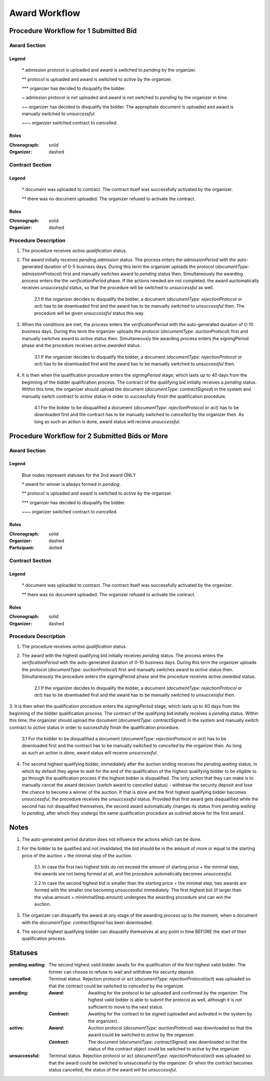 .. _award_workflow: 

##############
Award Workflow
##############

Procedure Workflow for 1 Submitted Bid
======================================

Award Section
-------------

.. graphviz::

    digraph G {
        subgraph cluster_1 {
            node [style=filled, fillcolor=seashell2];
            edge[style=dashed,  arrowhead="vee", label="*"];
            "pending.admission" -> "pending";
            edge[style=dashed,  arrowhead="vee", label="**"];
            "pending" -> "active";
            node [style=filled, fillcolor=white];
            edge[style=solid,  arrowhead="vee", label="~", constraint=false];
            "pending.admission" -> "unsuccessful";
            edge[style=dashed,  arrowhead="vee", label="~~", constraint=false];
            "pending.admission" -> "unsuccessful";
            edge[style=dashed,  arrowhead="vee",  label="***", constraint=false];
            "pending" -> "unsuccessful";
            edge[style=solid,  arrowhead="vee", label="~~~", constraint=false];
            "active" -> "unsuccessful"; 
            label = "Awarding Process";
            color=white
            {rank=same; "pending" "unsuccessful"}
        }
    }
Legend
""""""

 \* admission protocol is uploaded and award is switched to `pending` by the organizer.
 
 \*\* protocol is uploaded and award is switched to `active` by the organizer.

 \*\*\* organizer has decided to disqualify the bidder.

 \~ admission protocol is not uploaded and award is not switched to `pending` by the organizer in time.

 \~\~ organizer has decided to disqualify the bidder. The approptiate document is uploaded and award is manually switched to `unsuccessful`.

 \~\~\~ organizer switched contract to `cancelled`.

Roles
"""""

:Chronograph: solid

:Organizer:  dashed


Contract Section
----------------

.. graphviz::

    digraph G {
        subgraph cluster_1 {
            node [style=filled, fillcolor=seashell2];
            edge[style=dashed,  arrowhead="vee", label="*"];
            "pending" -> "acive";
            label = "Contract Workflow";
            color=white
        }
        edge[style=dashed,  arrowhead="vee",  label="**"];
        "pending" -> "cancelled";
    }

Legend
""""""

 \* document was uploaded to contract. The contract itself was successfully activated by the organizer.

 \*\* there was no document uploaded. The organizer refused to activate the contract.

Roles
"""""

:Chronograph: solid

:Organizer:  dashed

Procedure Description
---------------------

1. The procedure receives `active.qualification` status. 

2. The award initially receives `pending.admission` status. The process enters the `admissionPeriod` with the auto-generated duration of 0-5 business days. During this term the organizer uploads the protocol (`documentType: admissionProtocol`) first and manually switches award to `pending` status then. Simultaneously the awarding process enters the the `verificationPeriod` phase. If the actions needed are not completed, the award auctomatically receives `unsuccessful` status, so that the procedure will be switched to `unsuccessful` as well.

    2.1 If the organizer decides to disqualify the bidder, a document (`documentType: rejectionProtocol` or `act`) has to be downloaded first and the award has to be manually switched to `unsuccessful` then. The procedure will be given `unsuccessful` status this way.

3. When the conditions are met, the process enters the `verificationPeriod` with the auto-generated duration of 0-10 business days. During this term the organizer uploads the protocol (`documentType: auctionProtocol`) first and manually switches award to `active` status then. Simultaneously the awarding process enters the signingPeriod phase and the procedure receives `active.awarded` status.

    3.1 If the organizer decides to disqualify the bidder, a document (`documentType: rejectionProtocol` or `act`) has to be downloaded first and the award has to be manually switched to `unsuccessful` then.

4. It is then when the qualification procedure enters the `signingPeriod` stage, which lasts up to 40 days from the beginning of the bidder qualification process. The contract of the qualifying bid initially receives a `pending` status. Within this time, the organizer should upload the document (`documentType: contractSigned`) in the system and manually switch contract to `active` status in order to successfully finish the qualification procedure. 

    4.1 For the bidder to be disqualified a document (`documentType: rejectionProtocol` or `act`) has to be downloaded first and the contract has to be manually switched to `cancelled` by the organizer then. As long as such an action is done, award status will receive `unsuccessful`.

Procedure Workflow for 2 Submitted Bids or More
================================================

Award Section
-------------

.. graphviz::

    digraph G {
        subgraph cluster_1 {
            node [style=filled, fillcolor=lightblue];
            edge[style=dotted,  arrowhead="vee"];
            "pending.waiting" -> cancelled[label="2nd award only" fontcolor=blue];
            label = "Awarding Process";
            color=white
        }   
        subgraph cluster_2 {
            node [style=filled, fillcolor=seashell2];
            edge[label="**", style=dashed,  arrowhead="vee"];
            "pending" -> "active";
            edge[label="*", style=solid,  arrowhead="vee"];
            "pending.waiting" -> "pending";
            node [style=filled, fillcolor=white];
            edge[label="***", style=dashed,  arrowhead="vee"];
            "pending" -> unsuccessful;
            edge[label="~", style=solid,  arrowhead="vee"];
            "active" -> unsuccessful;
            color=white
            {rank=same; "pending" "unsuccessful" "cancelled"}
        }   
    }

Legend
""""""

 Blue nodes represent statuses for the 2nd award ONLY

 \* award for winner is always formed in `pending`.
 
 \*\* protocol is uploaded and award is switched to `active` by the organizer.

 \*\*\* organizer has decided to disqualify the bidder.

 \~\~\~ organizer switched contract to `cancelled`.

Roles
"""""

:Chronograph: solid

:Organizer:  dashed

:Participant: dotted

Contract Section
----------------

.. graphviz::

    digraph G {
        subgraph cluster_1 {
            node [style=filled, color=lightgrey];
            edge[label="**" style=dashed];
            "pending" -> "cancelled";
            edge[label="*" style=dashed];
            "pending" -> "active"
            label = "Contract Workflow";
            color=white
        }
    }

Legend
""""""

 \* document was uploaded to contract. The contract itself was successfully activated by the organizer.

 \*\* there was no document uploaded. The organizer refused to activate the contract.

Roles
"""""

:Chronograph: solid

:Organizer:  dashed

Procedure Description
---------------------

1. The procedure receives `active.qualification` status. 

2. The award with the highest qualifying bid initially receives `pending` status. The process enters the `verificationPeriod` with the auto-generated duration of 0-10 business days. During this term the organizer uploads the protocol (`documentType: auctionProtocol`) first and manually switches award to `active` status then. Simultaneously the procedure enters the signingPeriod phase and the procedure receives `active.awarded` status.

    2.1 If the organizer decides to disqualify the bidder, a document (`documentType: rejectionProtocol` or `act`) has to be downloaded first and the award has to be manually switched to `unsuccessful` then.

3. It is then when the qualification procedure enters the `signingPeriod` stage, which lasts up to 40 days from the beginning of the bidder qualification process. The contract of the qualifying bid initially receives a `pending` status. Within this time, the organizer should upload the document (`documentType: contractSigned`) in the system and manually switch contract to `active` status in
order to successfully finish the qualification procedure. 

    3.1 For the bidder to be disqualified a document (`documentType: rejectionProtocol` or `act`) has to be downloaded first and the contract has to be manually switched to `cancelled` by the organizer then. As long as such an action is done, award status will receive `unsuccessful`.

4. The second highest qualifying bidder, immediately after the auction ending receives the `pending.waiting` status, in which by default they agree to wait for the end of the qualification of the highest qualifying bidder to be eligible to go through the qualification process if the highest bidder is disqualified. The only action that they can make is to manually cancel the award decision (switch award to `cancelled` status) - withdraw the security deposit and lose the chance to become a winner of the auction. If that is done and the first highest qualifying bidder becomes `unsuccessful`, the procedure receives the `unsuccessful` status. Provided that first award gets disqualified while the second has not disqualified themselves, the second award automatically changes its status from `pending.waiting` to `pending`, after which they undergo the same qualification procedure as outlined above for the first award.

Notes
=====

1. The auto-generated period duration does not influence the actions which can be done.

2. For the bidder to be qualified and not invalidated, the bid should be in the amount of more or equal to the starting price of the auction + the minimal step of the auction.

    2.1. In case the first two highest bids do not exceed the amount of starting price + the minimal step, the awards are not being formed at all, and the procedure automatically becomes `unsuccessful`.

    2.2 In case the second highest bid is smaller than the starting price + the minimal step, two awards are formed with the smaller one becoming unsuccessful immediately. The first highest bid (if larger than the value.amount + minimmalStep.amount) undergoes the awarding procedure and can win the auction.

3. The organizer can disqualify the award at any stage of the awarding process up to the moment, when a document with the `documentType: contractSigned` has been downloaded. 

4. The second highest qualifying bidder can disqualify themselves at any point in time BEFORE the start of their qualification process.

Statuses
========

:pending.waiting:
    The second highest valid bidder awaits for the qualification of the first highest valid bidder. The former can choose to refuse to wait and withdraw his security deposit.

:cancelled:
    Terminal status. Rejection protocol or act (`documentType: rejectionProtocol/act`) was uploaded so that the contract could be switched to `cancelled` by the organizer.

:pending:
    :`Award`: Awaiting for the protocol to be uploaded and confirmed by the organizer. The highest valid bidder is able to submit the protocol as well, although it is not sufficient to move to the next status.

    :`Contract`: Awaiting for the contract to be signed (uploaded and activated in the system by the organizer). 

:active:
    :`Award`: Auction protocol (`documentType: auctionProtocol`) was downloaded so that the award could be switched to `active` by the organizer.

    :`Contract`: The document (`documentType: contractSigned`) was downloaded  so that the status of the contract object could be switched to `active` by the organizer.

:unsuccessful:
    Terminal status. Rejection protocol or act (`documentType: rejectionProtocol/act`) was uploaded so that the award could be switched to unsuccessful by the organizer. Or when the contract becomes status cancelled, the status of the award will be `unsuccessful`.
